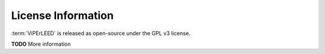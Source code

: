 .. _license:

===================
License Information
===================

:term:`ViPErLEED` is released as open-source under the GPL v3 license.

**TODO** More information